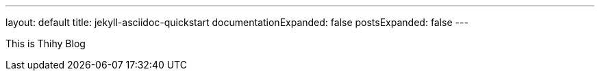 ---
layout: default
title: jekyll-asciidoc-quickstart
documentationExpanded: false
postsExpanded: false
---

This is Thihy Blog
